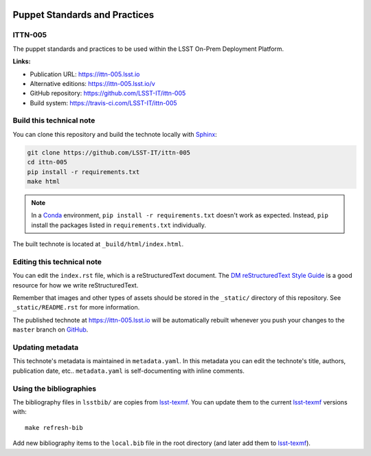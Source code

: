 .. image:: https://img.shields.io/badge/ittn--005-lsst.io-brightgreen.svg
   :target: https://ittn-005.lsst.io
.. image:: https://travis-ci.com/LSST-IT/ittn-005.svg
   :target: https://travis-ci.com/LSST-IT/ittn-005
..
  Uncomment this section and modify the DOI strings to include a Zenodo DOI badge in the README
  .. image:: https://zenodo.org/badge/doi/10.5281/zenodo.#####.svg
     :target: http://dx.doi.org/10.5281/zenodo.#####

##############################
Puppet Standards and Practices
##############################

ITTN-005
========

The puppet standards and practices to be used within the LSST On-Prem Deployment Platform.

**Links:**

- Publication URL: https://ittn-005.lsst.io
- Alternative editions: https://ittn-005.lsst.io/v
- GitHub repository: https://github.com/LSST-IT/ittn-005
- Build system: https://travis-ci.com/LSST-IT/ittn-005


Build this technical note
=========================

You can clone this repository and build the technote locally with `Sphinx`_:

.. code-block:: bash

   git clone https://github.com/LSST-IT/ittn-005
   cd ittn-005
   pip install -r requirements.txt
   make html

.. note::

   In a Conda_ environment, ``pip install -r requirements.txt`` doesn't work as expected.
   Instead, ``pip`` install the packages listed in ``requirements.txt`` individually.

The built technote is located at ``_build/html/index.html``.

Editing this technical note
===========================

You can edit the ``index.rst`` file, which is a reStructuredText document.
The `DM reStructuredText Style Guide`_ is a good resource for how we write reStructuredText.

Remember that images and other types of assets should be stored in the ``_static/`` directory of this repository.
See ``_static/README.rst`` for more information.

The published technote at https://ittn-005.lsst.io will be automatically rebuilt whenever you push your changes to the ``master`` branch on `GitHub <https://github.com/LSST-IT/ittn-005>`_.

Updating metadata
=================

This technote's metadata is maintained in ``metadata.yaml``.
In this metadata you can edit the technote's title, authors, publication date, etc..
``metadata.yaml`` is self-documenting with inline comments.

Using the bibliographies
========================

The bibliography files in ``lsstbib/`` are copies from `lsst-texmf`_.
You can update them to the current `lsst-texmf`_ versions with::

   make refresh-bib

Add new bibliography items to the ``local.bib`` file in the root directory (and later add them to `lsst-texmf`_).

.. _Sphinx: http://sphinx-doc.org
.. _DM reStructuredText Style Guide: https://developer.lsst.io/restructuredtext/style.html
.. _this repo: ./index.rst
.. _Conda: http://conda.pydata.org/docs/
.. _lsst-texmf: https://lsst-texmf.lsst.io
